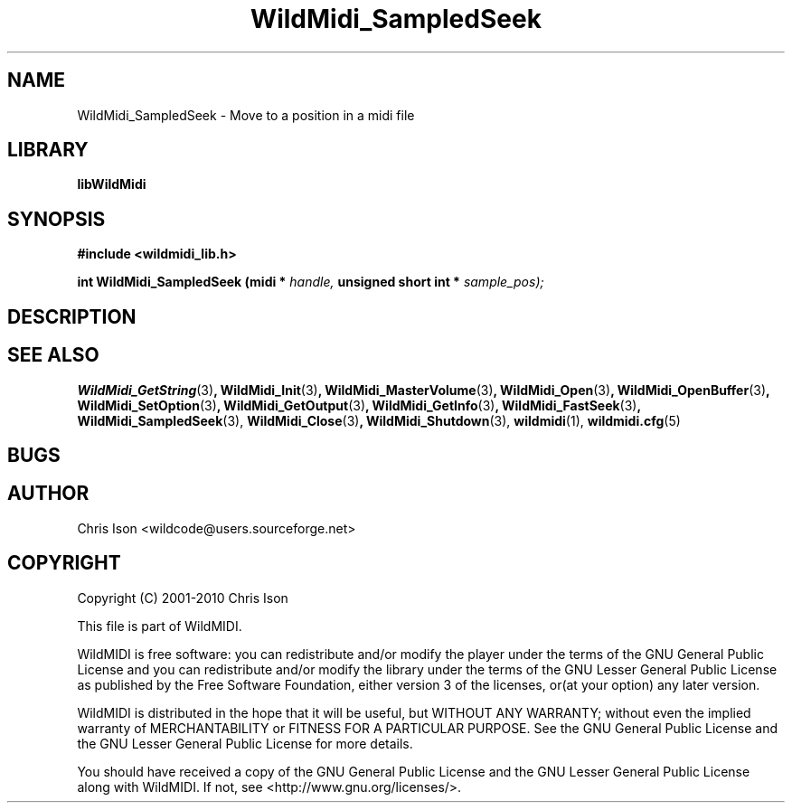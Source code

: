 .TH WildMidi_SampledSeek 3 2010-06-03 "" "WildMidi Programmer's Manual"
.SH NAME
WildMidi_SampledSeek \- Move to a position in a midi file
.SH LIBRARY
.B libWildMidi
.SH SYNOPSIS
.nf
.B #include <wildmidi_lib.h>
.sp
.BI "int WildMidi_SampledSeek (midi * " handle, " unsigned short int * " sample_pos);
.SH DESCRIPTION
.sp
.SH SEE ALSO
.BR WildMidi_GetString (3) ,
.BR WildMidi_Init (3) ,
.BR WildMidi_MasterVolume (3) ,
.BR WildMidi_Open (3) ,
.BR WildMidi_OpenBuffer (3) ,
.BR WildMidi_SetOption (3) ,
.BR WildMidi_GetOutput (3) ,
.BR WildMidi_GetInfo (3) ,
.BR WildMidi_FastSeek (3) ,
.BR WildMidi_SampledSeek (3),
.BR WildMidi_Close (3) ,
.BR WildMidi_Shutdown (3),
.BR wildmidi (1),
.BR wildmidi.cfg (5)
.SH BUGS
.SH AUTHOR
Chris Ison <wildcode@users.sourceforge.net>
.SH COPYRIGHT
Copyright (C) 2001-2010 Chris Ison
.sp
This file is part of WildMIDI.
.sp
WildMIDI is free software: you can redistribute and/or modify the player under the terms of the GNU General Public License and you can redistribute and/or modify the library under the terms of the GNU Lesser General Public License as published by the Free Software Foundation, either version 3 of the licenses, or(at your option) any later version.
.sp
WildMIDI is distributed in the hope that it will be useful, but WITHOUT ANY WARRANTY; without even the implied warranty of MERCHANTABILITY or FITNESS FOR A PARTICULAR PURPOSE. See the GNU General Public License and the GNU Lesser General Public License for more details.
.sp
You should have received a copy of the GNU General Public License and the GNU Lesser General Public License along with WildMIDI. If not, see <http://www.gnu.org/licenses/>.
.sp
